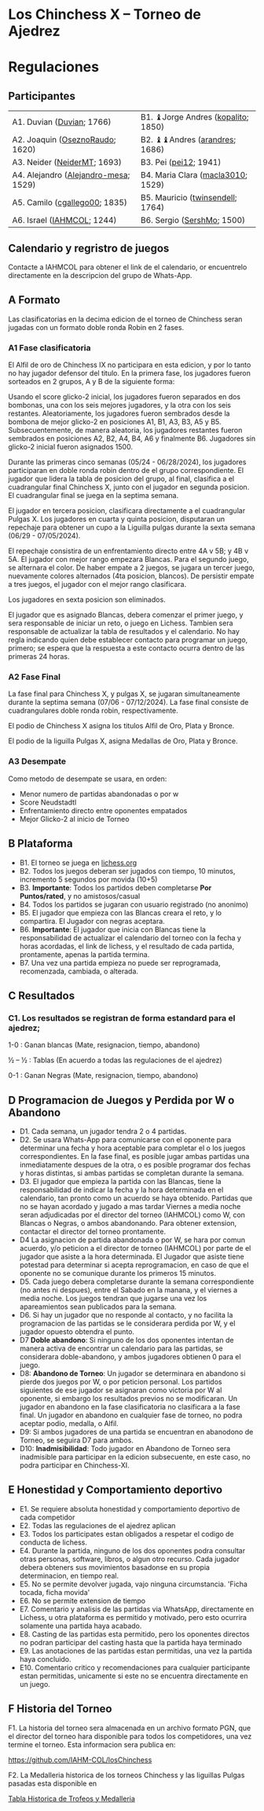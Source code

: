 * Los Chinchess X – Torneo de Ajedrez

* Regulaciones

** Participantes

| A1. Duvian ([[https://lichess.org/?user=Duvian#friend][Duvian]]; 1766)            | B1. ♝Jorge Andres ([[https://lichess.org/?user=kopalito#friend][kopalito]]; 1850) |
| A2. Joaquin ([[https://lichess.org/?user=OseznoRaudo#friend][OseznoRaudo]]; 1620)      | B2. ♝♝Andres ([[https://lichess.org/?user=arandres#friend][arandres]]; 1686)      |
| A3. Neider ([[https://lichess.org/?user=NeiderMT#friend][NeiderMT]]; 1693)          | B3. Pei ([[https://lichess.org/?user=pei12#friend][pei12]]; 1941)              |
| A4. Alejandro ([[https://lichess.org/?user=Alejandro-mesa#friend][Alejandro-mesa]]; 1529) | B4. Maria Clara ([[https://lichess.org/?user=macla3010#friend][macla3010]]; 1529)  |
| A5. Camilo ([[https://lichess.org/?user=cgallego00#friend][cgallego00]]; 1835)        | B5. Mauricio ([[https://lichess.org/?user=twinsendell#friend][twinsendell]]; 1764)   |
| A6. Israel ([[https://lichess.org/?user=IAHMCOL#friend][IAHMCOL]]; 1244)           | B6. Sergio ([[https://lichess.org/?user=SershMo#friend][SershMo]]; 1500)         |

** Calendario y regristro de juegos

   Contacte a IAHMCOL para obtener el link de el calendario, or encuentrelo
   directamente en la descripcion del grupo de Whats-App. 

** A Formato

   Las clasificatorias en la decima edicion de el torneo de Chinchess seran
   jugadas con un formato doble ronda Robin en 2 fases. 

*** A1	Fase clasificatoria

    El Alfil de oro de Chinchess IX no participara en esta edicion, y por lo
    tanto no hay jugador defensor del titulo. En la primera fase, los
    jugadores fueron sorteados en 2 grupos, A y B de la siguiente forma:

    Usando el score glicko-2 inicial, los jugadores fueron separados en dos
    bombonas, una con los seis mejores jugadores, y la otra con los seis
    restantes. Aleatoriamente, los jugadores fueron sembrados desde la bombona
    de mejor glicko-2 en posiciones A1, B1, A3, B3, A5 y B5. Subsecuentemente,
    de manera aleatoria, los jugadores restantes fueron sembrados en
    posiciones A2, B2, A4, B4, A6 y finalmente B6. Jugadores sin glicko-2
    inicial fueron asignados 1500.

    Durante las primeras cinco semanas (05/24 - 06/28/2024), los jugadores participaran en doble
    ronda robin dentro de el grupo correspondiente. El jugador que lidera la
    tabla de posicion del grupo, al final, clasifica a el cuadrangular final
    Chinchess X, junto con el jugador en segunda posicion. El cuadrangular
    final se juega en la septima semana.

    El jugador en tercera posicion, clasificara directamente a el cuadrangular
    Pulgas X. Los jugadores en cuarta y quinta posicion, disputaran un
    repechaje para obtener un cupo a la Liguilla pulgas durante la sexta
    semana (06/29 - 07/05/2024).

    El repechaje consistira de un enfrentamiento directo entre 4A v 5B; y 4B v
    5A. El jugador con mejor rango empezara Blancas. Para el segundo juego, se
    alternara el color. De haber empate a 2 juegos, se jugara un tercer juego,
    nuevamente colores alternados (4ta posicion, blancos). De persistir empate
    a tres juegos, el jugador con el mejor rango clasificara.

    Los jugadores en sexta posicion son eliminados.
    
    El jugador que es asignado Blancas, debera comenzar el primer juego, y
    sera responsable de iniciar un reto, o juego en Lichess. Tambien sera
    responsable de actualizar la tabla de resultados y el calendario.
    No hay regla indicando quien debe establecer contacto
    para programar un juego, primero; se espera que la respuesta a este
    contacto ocurra dentro de las primeras 24 horas.
    
*** A2 Fase Final

    La fase final para Chinchess X, y pulgas X, se jugaran simultaneamente
    durante la septima semana (07/06 - 07/12/2024). La fase final consiste de
    cuadrangulares doble ronda robin, respectivamente.

    El podio de Chinchess X asigna los titulos Alfil de Oro, Plata y Bronce.

    El podio de la liguilla Pulgas X, asigna Medallas de Oro, Plata y Bronce.
    
*** A3	Desempate

    Como metodo de desempate se usara, en orden:

    + Menor numero de partidas abandonadas o por w
    + Score Neudstadtl
    + Enfrentamiento  directo entre oponentes empatados
    + Mejor Glicko-2 al inicio de Torneo
    
** B Plataforma

   + B1. El torneo se juega en [[https://lichess.org/][lichess.org]]
   + B2. Todos los juegos deberan ser jugados con tiempo, 10 minutos,
     incremento 5 segundos por movida (10+5)
   + B3. *Importante*: Todos los partidos deben completarse *Por Puntos/rated*,
     y no amistosos/casual
   + B4. Todos los partidos se jugaran con usuario registrado (no anonimo)
   + B5. El jugador que empieza con las Blancas creara el reto, y lo
     compartira. El Jugador con negras aceptara.
   + B6. *Importante*: El jugador que inicia con Blancas tiene la
     responsabilidad de actualizar el calendario del torneo con la fecha y
     horas acordadas, el link de lichess, y el resultado de cada partida,
     prontamente, apenas la partida termina.
   + B7. Una vez una partida empieza no puede ser reprogramada,
     recomenzada, cambiada, o alterada.

** C Resultados

*** C1. Los resultados se registran de forma estandard para el ajedrez;

1-0 : Ganan blancas (Mate, resignacion, tiempo, abandono)

½ – ½ : Tablas (En acuerdo a todas las regulaciones de el ajedrez)

0-1 : Ganan Negras (Mate, resignacion, tiempo, abandono)

** D Programacion de Juegos y Perdida por W o Abandono

   + D1. Cada semana, un jugador tendra 2 o 4 partidas.
   + D2. Se usara Whats-App  para
     comunicarse con el oponente para determinar una fecha y hora aceptable
     para completar el o los juegos correspondientes. En la fase final, es posible jugar ambas
     partidas una inmediatamente despues de la otra, o es posible programar
     dos fechas y horas distintas, si ambas partidas se completan durante la semana.
   + D3. El jugador que empieza la partida con las Blancas, tiene la
     responsabilidad de indicar la fecha y la hora determinada en el
     calendario, tan pronto como un acuerdo se haya obtenido. Partidas que no
     se hayan acordado y jugado a mas tardar Viernes a media noche seran
     adjudicadas por el director del torneo (IAHMCOL) como W, con Blancas o
     Negras, o ambos abandonando. Para obtener extension, contactar el
     director del torneo prontamente.
   + D4 La asignacion de partida abandonada o por W, se hara por comun
     acuerdo, y/o peticion a el director de torneo (IAHMCOL) por parte de el
     jugador que asiste a la hora determinada. El Jugador que asiste tiene
     potestad para determinar si acepta reprogramacion, en caso de que el
     oponente no se comunique durante los primeros 15 minutos. 
   + D5. Cada juego debera completarse durante la semana correspondiente (no
     antes ni despues), entre el Sabado en la manana, y el viernes a media
     noche. Los juegos tendran que jugarse una vez los apareamientos sean
     publicados para la semana.
   + D6. Si hay un jugador que no responde al contacto, y no facilita la
     programacion de las partidas se le considerara perdida por W, y el
     jugador opuesto obtendra el punto.
   + D7 *Doble abandono*: Si ninguno de los dos oponentes intentan de manera
     activa de encontrar un calendario para las partidas, se considerara
     doble-abandono, y ambos jugadores obtienen 0 para el juego.
   + D8: *Abandono de Torneo*: Un jugador se determinara en abandono si pierde
     dos juegos por W, o por peticion personal. Los partidos siguientes de ese
     jugador se asignaran como victoria por W al oponente, si embargo los
     resultados previos no se modificaran. Un jugador en abandono en la fase
     clasificatoria no clasificara a la fase final. Un jugador en abandono en
     cualquier fase de torneo, no podra aceptar podio, medalla, o Alfil.
   + D9: Si ambos jugadores de una partida se encuentran en abanodono de
     Torneo, se seguira D7 para ambos.
   + D10: *Inadmisibilidad*: Todo jugador en Abandono de Torneo sera
     inadmisible para participar en la edicion subsecuente, en este caso, no
     podra participar en Chinchess-XI.
     
** E Honestidad y Comportamiento deportivo

   + E1. Se requiere absoluta honestidad y comportamiento deportivo de cada
     competidor
   + E2. Todas las regulaciones de el ajedrez aplican
   + E3. Todos los participates estan obligados a respetar el codigo de
     conducta de lichess.
   + E4. Durante la partida, ninguno de los dos oponentes podra consultar
     otras personas, software, libros, o algun otro recurso. Cada jugador
     debera obteners sus movimientos basadonse en su propia determinacion, en
     tiempo real.
   + E5. No se permite devolver jugada, vajo ninguna circumstancia. 'Ficha
     tocada, ficha movida'
   + E6. No se permite extension de tiempo
   + E7. Comentario y analisis de las partidas via WhatsApp, directamente en
     Lichess, u otra plataforma es permitido y motivado, pero esto ocurrira
     solamente una partida haya acabado.
   + E8. Casting de las partidas esta permitido, pero los oponentes directos
     no podran participar del casting hasta que la partida haya terminado
   + E9. Las anotaciones de las partidas estan permitidas, una vez la partida
     haya concluido.
   + E10. Comentario critico y recomendaciones para cualquier participante
     estan permitidas, unicamente si este no se encuentra directamente en un juego. 

** F Historia del Torneo
   
   F1. La historia del torneo sera almacenada en un archivo formato PGN, que
   el director del torneo hara disponible para todos los competidores, una vez
   termine el torneo. Esta informacion sera publica en:

   [[https://github.com/IAHM-COL/losChinchess]]

   F2. La Medalleria historica de los torneos Chinchess y las liguillas Pulgas
   pasadas esta disponible en

   [[https://github.com/IAHM-COL/losChinchess/blob/losChinchess-x/10-LosChinchess-X/10-MedalryHistory.org][Tabla Historica de Trofeos y Medalleria]]
